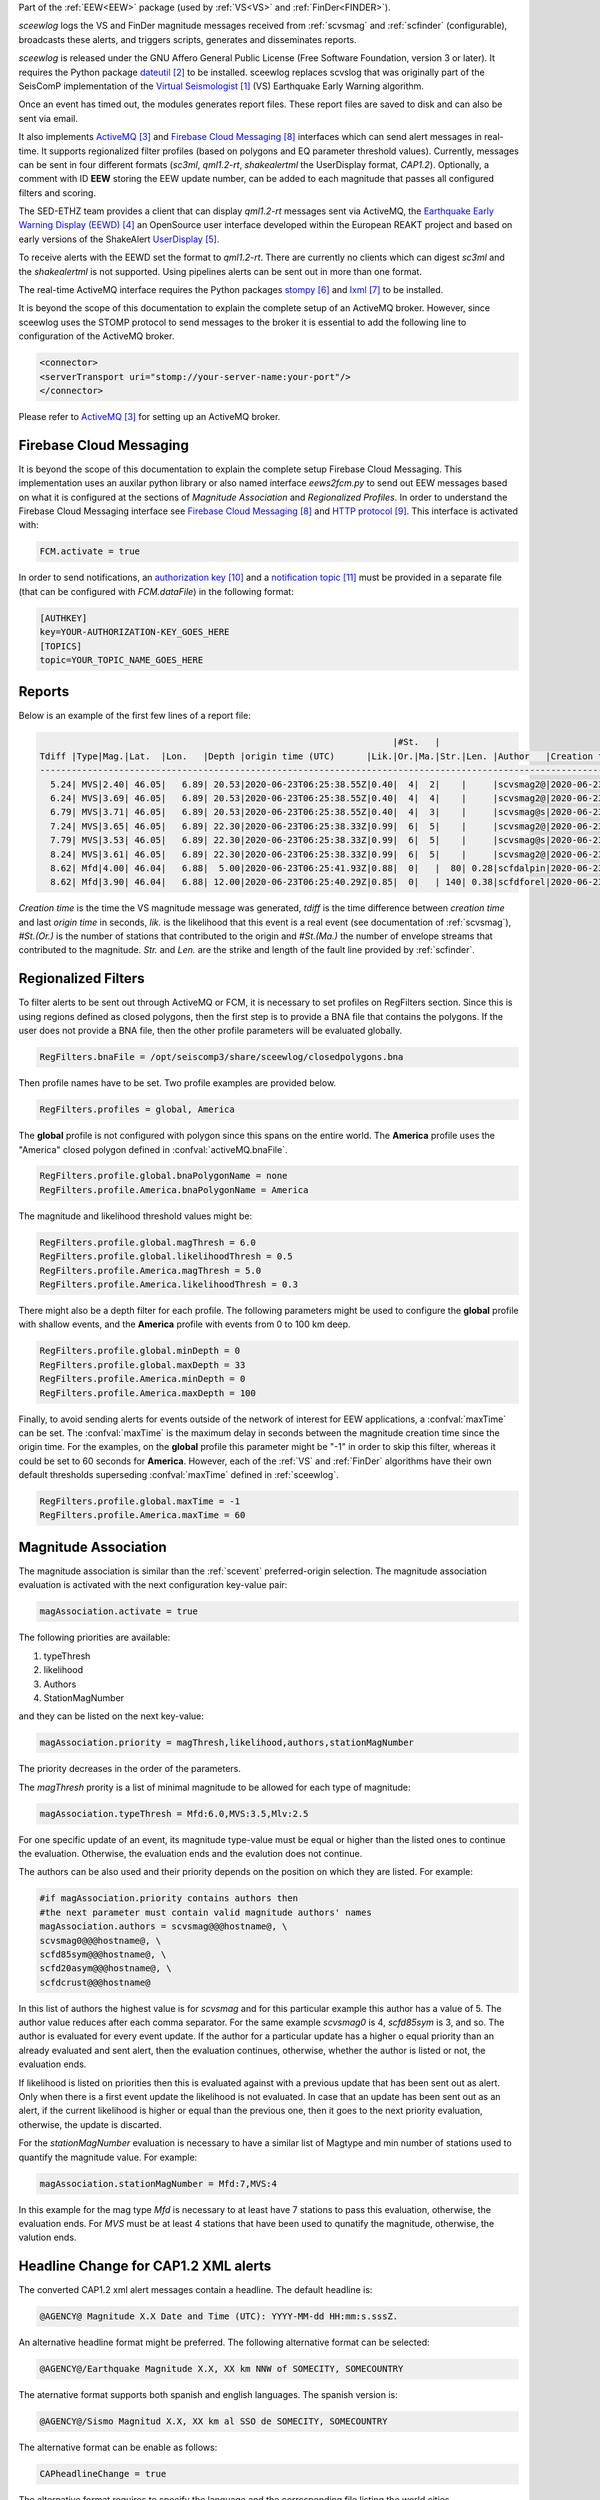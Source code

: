 Part of the :ref:`EEW<EEW>` package (used by :ref:`VS<VS>` and :ref:`FinDer<FINDER>`).

*sceewlog*  logs the VS and FinDer magnitude messages received from :ref:`scvsmag` and 
:ref:`scfinder` (configurable), broadcasts these alerts, and triggers scripts, generates 
and disseminates reports.

*sceewlog* is released under the GNU Affero General Public License (Free
Software Foundation, version 3 or later). It requires the Python package
`dateutil`_ to be installed. sceewlog replaces scvslog that was originally 
part of the SeisComP implementation of the `Virtual Seismologist`_ (VS) 
Earthquake Early Warning algorithm.

Once an event has timed out, the modules generates report files. These report 
files are saved to disk and can also be sent via email.

It also implements `ActiveMQ`_ and `Firebase Cloud Messaging`_ interfaces which can
send alert messages in real-time. It supports regionalized filter profiles (based on 
polygons and EQ parameter threshold values). Currently, messages can be sent in four 
different formats (*sc3ml*, *qml1.2-rt*, *shakealertml* the UserDisplay format, *CAP1.2*). 
Optionally, a comment with ID **EEW** storing the EEW update number, can be added to 
each magnitude that passes all configured filters and scoring.

The SED-ETHZ team provides a client that can display *qml1.2-rt* messages sent via 
ActiveMQ, the `Earthquake Early Warning Display (EEWD)`_ an OpenSource user interface 
developed within the European REAKT project and based on early versions of the ShakeAlert 
`UserDisplay`_. 

To receive alerts with the EEWD set the format to *qml1.2-rt*. There are
currently no clients which can digest *sc3ml* and the *shakealertml* is not 
supported. Using pipelines alerts can be sent out in more than one format.

The real-time ActiveMQ interface requires the Python packages 
`stompy`_ and `lxml`_ to be installed.

It is beyond the scope of this documentation to explain the complete setup of an
ActiveMQ broker. However, since sceewlog uses the STOMP protocol to send
messages to the broker it is essential to add the following line
to configuration of the ActiveMQ broker.

.. code-block:: sh

   <connector>
   <serverTransport uri="stomp://your-server-name:your-port"/>
   </connector>

Please refer to `ActiveMQ`_ for setting up an ActiveMQ broker.


Firebase Cloud Messaging
========================
It is beyond the scope of this documentation to explain the complete setup 
Firebase Cloud Messaging. This implementation uses an auxilar python library or also named interface *eews2fcm.py* to send out EEW messages based on what it is configured at the sections of *Magnitude Association* and *Regionalized Profiles*. In order to understand 
the Firebase Cloud Messaging interface see `Firebase Cloud Messaging`_ and 
`HTTP protocol`_. This interface is activated with:

.. code-block:: sh

   FCM.activate = true

In order to send notifications, an `authorization key`_ and a `notification topic`_ 
must be provided in a separate file (that can be configured with *FCM.dataFile*) 
in the following format:

.. code-block:: python 
   
   [AUTHKEY]
   key=YOUR-AUTHORIZATION-KEY_GOES_HERE
   [TOPICS]
   topic=YOUR_TOPIC_NAME_GOES_HERE


.. _sceewlog-reports:

Reports
=======

Below is an example of the first few lines of a report file:

.. code-block:: sh

                                                                      |#St.   |                                                              
   Tdiff |Type|Mag.|Lat.  |Lon.   |Depth |origin time (UTC)      |Lik.|Or.|Ma.|Str.|Len. |Author   |Creation t.            |Tdiff(current o.)
   ------------------------------------------------------------------------------------------------------------------------------------------
     5.24| MVS|2.40| 46.05|   6.89| 20.53|2020-06-23T06:25:38.55Z|0.40|  4|  2|    |     |scvsmag2@|2020-06-23T06:25:45.99Z|  7.44
     6.24| MVS|3.69| 46.05|   6.89| 20.53|2020-06-23T06:25:38.55Z|0.40|  4|  4|    |     |scvsmag2@|2020-06-23T06:25:46.99Z|  8.45
     6.79| MVS|3.71| 46.05|   6.89| 20.53|2020-06-23T06:25:38.55Z|0.40|  4|  3|    |     |scvsmag@s|2020-06-23T06:25:47.54Z|  8.99
     7.24| MVS|3.65| 46.05|   6.89| 22.30|2020-06-23T06:25:38.33Z|0.99|  6|  5|    |     |scvsmag2@|2020-06-23T06:25:48.00Z|  9.67
     7.79| MVS|3.53| 46.05|   6.89| 22.30|2020-06-23T06:25:38.33Z|0.99|  6|  5|    |     |scvsmag@s|2020-06-23T06:25:48.54Z| 10.21
     8.24| MVS|3.61| 46.05|   6.89| 22.30|2020-06-23T06:25:38.33Z|0.99|  6|  5|    |     |scvsmag2@|2020-06-23T06:25:48.99Z| 10.66
     8.62| Mfd|4.00| 46.04|   6.88|  5.00|2020-06-23T06:25:41.93Z|0.88|  0|   |  80| 0.28|scfdalpin|2020-06-23T06:25:49.37Z|  7.44
     8.62| Mfd|3.90| 46.04|   6.88| 12.00|2020-06-23T06:25:40.29Z|0.85|  0|   | 140| 0.38|scfdforel|2020-06-23T06:25:49.37Z|  9.07

*Creation time* is the time the VS magnitude message was generated, *tdiff* is
the time difference between *creation time* and last *origin time* in seconds,
*lik.* is the likelihood that this event is a real event (see documentation of
:ref:`scvsmag`), *#St.(Or.)* is the number of stations that contributed to the
origin and  *#St.(Ma.)* the number of envelope streams that contributed to the
magnitude. *Str.* and *Len.* are the strike and length of the fault line
provided by :ref:`scfinder`.

Regionalized Filters
====================

To filter alerts to be sent out through ActiveMQ or FCM, it is necessary to set 
profiles on RegFilters section. Since this is using regions defined as closed 
polygons, then the first step is to provide a BNA file that contains the 
polygons. If the user does not provide a BNA file, then the other profile 
parameters will be evaluated globally.

.. code-block:: sh

   RegFilters.bnaFile = /opt/seiscomp3/share/sceewlog/closedpolygons.bna
   
Then profile names have to be set. Two profile examples are provided below.

.. code-block:: sh

   RegFilters.profiles = global, America
   
The **global** profile is not configured with polygon since this spans on the 
entire world. The **America** profile uses the "America" closed polygon defined 
in :confval:`activeMQ.bnaFile`.

.. code-block:: sh

   RegFilters.profile.global.bnaPolygonName = none
   RegFilters.profile.America.bnaPolygonName = America

The magnitude and likelihood threshold values might be:

.. code-block:: sh

   RegFilters.profile.global.magThresh = 6.0
   RegFilters.profile.global.likelihoodThresh = 0.5
   RegFilters.profile.America.magThresh = 5.0
   RegFilters.profile.America.likelihoodThresh = 0.3

There might also be a depth filter for each profile. The following parameters 
might be used to configure the **global** profile with shallow events, and 
the **America** profile with events from 0 to 100 km deep.

.. code-block:: sh

   RegFilters.profile.global.minDepth = 0
   RegFilters.profile.global.maxDepth = 33
   RegFilters.profile.America.minDepth = 0
   RegFilters.profile.America.maxDepth = 100

Finally, to avoid sending alerts for events outside of the network of interest 
for EEW applications, a :confval:`maxTime` can be set. The :confval:`maxTime` 
is the maximum delay in seconds between the magnitude creation time since the 
origin time. For the examples, on the **global** profile this parameter might 
be "-1" in order to skip this filter, whereas it could be set to 60 seconds for 
**America**. However, each of the :ref:`VS` and :ref:`FinDer` algorithms have 
their own default thresholds superseding :confval:`maxTime` defined in 
:ref:`sceewlog`.

.. code-block:: sh

   RegFilters.profile.global.maxTime = -1
   RegFilters.profile.America.maxTime = 60


Magnitude Association
=====================
The magnitude association is similar than the :ref:`scevent` 
preferred-origin selection. The magnitude association evaluation is activated 
with the next configuration key-value pair:

.. code-block:: sh
   
   magAssociation.activate = true
  
The following priorities are available:

1. typeThresh
2. likelihood
3. Authors
4. StationMagNumber

and they can be listed on the next key-value:

.. code-block:: sh
  
   magAssociation.priority = magThresh,likelihood,authors,stationMagNumber

The priority decreases in the order of the parameters.

The *magThresh* prority is a list of minimal magnitude to be allowed for each type of magnitude:

.. code-block:: sh
   
   magAssociation.typeThresh = Mfd:6.0,MVS:3.5,Mlv:2.5

For one specific update of an event, its magnitude type-value must be equal or higher than the listed ones to continue the evaluation. Otherwise, the evaluation ends and the evalution does not continue.

The authors can be also used and their priority depends on the position on which they are listed. For example:

.. code-block:: sh

   #if magAssociation.priority contains authors then
   #the next parameter must contain valid magnitude authors' names
   magAssociation.authors = scvsmag@@@hostname@, \
   scvsmag0@@@hostname@, \
   scfd85sym@@@hostname@, \
   scfd20asym@@@hostname@, \
   scfdcrust@@@hostname@

In this list of authors the highest value is for *scvsmag* and for this particular example this author has a value of 5. The author value reduces after each comma separator. For the same example *scvsmag0* is 4, *scfd85sym* is 3, and so. The author is evaluated for every event update. If the author for a particular update has a higher o equal priority than an already evaluated and sent alert, then the evaluation continues, otherwise, whether the author is listed or not, the evaluation ends.

If likelihood is listed on priorities then this is evaluated against with a previous update that has been sent out as alert. Only when there is a first event update the likelihood is not evaluated. In case that an update has been sent out as an alert, if the current likelihood is higher or equal than the previous one, then it goes to the next priority evaluation, otherwise, the update is discarted.

For the *stationMagNumber* evaluation is necessary to have a similar list of Magtype and min number of stations used to quantify the magnitude value. For example:

.. code-block:: sh
   
   magAssociation.stationMagNumber = Mfd:7,MVS:4

In this example for the mag type *Mfd* is necessary to at least have 7 stations to pass this evaluation, otherwise, the evaluation ends. For *MVS* must be at least 4 stations that have been used to qunatify the magnitude, otherwise, the valution ends.


Headline Change for CAP1.2 XML alerts
=====================================

The converted CAP1.2 xml alert messages contain a headline. The default headline is: 

.. code-block:: sh
   
   @AGENCY@ Magnitude X.X Date and Time (UTC): YYYY-MM-dd HH:mm:s.sssZ.

An alternative headline format might be preferred. The following alternative 
format can be selected:

.. code-block:: sh
   
   @AGENCY@/Earthquake Magnitude X.X, XX km NNW of SOMECITY, SOMECOUNTRY

The aternative format supports both spanish and english languages. The 
spanish version is:

.. code-block:: sh
   
   @AGENCY@/Sismo Magnitud X.X, XX km al SSO de SOMECITY, SOMECOUNTRY

The alternative format can be enable as follows:

.. code-block:: sh
   
   CAPheadlineChange = true

The alternative format requires to specify the language and the corresponding 
file listing the world cities :confval:`CitiesFile`. The language
can be selected as follows:

.. code-block:: sh
  
   #Uncomment the next line to select English
   AlertTextLanguage = en-US
   #Uncomment the next line to select Spanish
   #AlertTextLanguage = es-US

The file listing the world cities :confval:`CitiesFile` must have 
the following format:

.. code-block:: sh
  
   city,country,lon,lat
   Tokyo,Japan,139.6922,35.6897
   Jakarta,Indonesia,106.8451,-6.2146
   Delhi,India,77.23,28.66
   Mumbai,India,72.8333,18.9667
   Manila,Philippines,120.9833,14.6
   Shanghai,China,121.4667,31.1667
   Sao Paulo,Brazil,-46.6339,-23.5504

Both an english and a spanish version are provided in "@DATADIR@/sceewlog/world_cities_english.csv"
and "@DATADIR@/sceewlog/world_cities_spanish.csv".


References
==========

.. target-notes::

.. _`Virtual Seismologist` : http://www.seismo.ethz.ch/en/research-and-teaching/products-software/EEW/Virtual-Seismologist/
.. _`dateutil` : https://pypi.python.org/pypi/python-dateutil/
.. _`ActiveMQ` : http://activemq.apache.org/
.. _`Earthquake Early Warning Display (EEWD)` : http://www.seismo.ethz.ch/en/research-and-teaching/products-software/EEW/earthquake-early-warning-display-eewd/
.. _`UserDisplay` : http://www.eew.caltech.edu/research/userdisplay.html
.. _`stompy` : https://pypi.python.org/pypi/stompy/
.. _`lxml` : http://lxml.de/
.. _`Firebase Cloud Messaging` : https://firebase.google.com/docs/cloud-messaging
.. _`HTTP protocol` : https://firebase.google.com/docs/cloud-messaging/http-server-ref
.. _`authorization key` : https://stackoverflow.com/questions/37673205/what-is-the-authorization-part-of-the-http-post-request-of-googles-firebase-d
.. _`notification topic` : https://firebase.google.com/docs/cloud-messaging/android/topic-messaging
